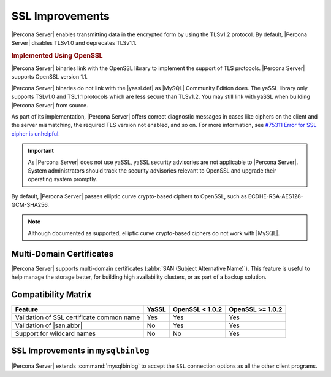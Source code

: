.. _percona-server.management.ssl:

================================================================================
SSL Improvements
================================================================================

|Percona Server| enables transmitting data in the encrypted form by using the
TLSv1.2 protocol. By default, |Percona Server| disables TLSv1.0 and deprecates
TLSv1.1.

.. rubric:: Implemented Using |openssl|

|Percona Server| binaries link with the |openssl| library to implement the
support of TLS protocols. |Percona Server| supports |openssl| version 1.1.

|Percona Server| binaries do not link with the |yassl.def| as |MySQL| Community
Edition does. The |yassl| library only supports TSLv1.0 and TSL1.1 protocols
which are less secure than TLSv1.2. You may still link with |yassl| when
building |Percona Server| from source.

As part of its implementation, |Percona Server| offers correct diagnostic
messages in cases like ciphers on the client and the server mismatching, 
the required TLS version not enabled, and so on. For more information, see
`#75311 Error for SSL cipher is unhelpful
<https://bugs.mysql.com/bug.php?id=75311>`_.

.. important::

   As |Percona Server| does not use |yassl|, |yassl| security advisories are not
   applicable to |Percona Server|. System administrators should track the
   security advisories relevant to |openssl| and upgrade their operating system
   promptly.

.. seealso::

   More information about |yassl.def| 
      https://www.wolfssl.com/products/yassl/
   |MySQL| Documentation: OpenSSL Versus yaSSL
      https://dev.mysql.com/doc/refman/5.6/en/openssl-versus-yassl.html
   |MySQL| Bug System (solved for |Percona Server|): 
       `#75311 Error for SSL cipher is unhelpful <https://bugs.mysql.com/bug.php?id=75311>`_

By default, |Percona Server| passes elliptic curve crypto-based
ciphers to OpenSSL, such as ECDHE-RSA-AES128-GCM-SHA256.

.. note:: 

   Although documented as supported, elliptic curve crypto-based ciphers do not work with |MySQL|.

   .. seealso::

      |MySQL| Bug System (solved for |Percona Server|):
         `#82935 Cipher ECDHE-RSA-AES128-GCM-SHA256 listed in man/Ssl_cipher_list, not supported <https://bugs.mysql.com/bug.php?id=82935>`_

.. _percona-server.management.ssl.multi-domain-certificate:

Multi-Domain Certificates
================================================================================
      
|Percona Server| supports multi-domain certificates (:abbr:`SAN (Subject
Alternative Name)`). This feature is useful to help manage the storage better,
for building high availability clusters, or as part of a backup solution.

.. seealso::

   |Percona| Blog Post: When would you use SAN with MySQL?
      https://www.percona.com/blog/2009/03/09/when-would-you-use-san-with-mysql/
   |MySQL| Bug System (solved for |Percona Server|):
      `#68052 SSL Certificate Subject ALT Names with IPs not respected with --ssl-verify-serve <https://bugs.mysql.com/bug.php?id=68052>`_


.. _percona-server.management.ssl.compatibility-matrix:

Compatibility Matrix 
================================================================================

==========================================  =======  ==================  ================
Feature                                     YaSSL    OpenSSL < 1.0.2     OpenSSL >= 1.0.2
==========================================  =======  ==================  ================
Validation of SSL certificate common name   Yes      Yes                 Yes
Validation of |san.abbr|                    No       Yes                 Yes
Support for wildcard names                  No       No                  Yes
==========================================  =======  ==================  ================

.. _percona-server.management.ssl.mysqlbinlog:

SSL Improvements in ``mysqlbinlog``
================================================================================
	    
|Percona Server| extends :command:`mysqlbinlog` to accept the ``SSL`` connection
options as all the other client programs.

.. seealso::

   How |Percona Server| extends the functionality of :command:`mysqlbinlog`
      :ref:`extended_mysqlbinlog`
   |MySQL| Bug System (solved for |Percona Server|):
      `#41975 Support for SSL options not included in mysqlbinlog <https://bugs.mysql.com/bug.php?id=41975>`_

.. |openssl| replace:: OpenSSL
.. |yassl| replace:: yaSSL
.. |yassl.def| replace:: :abbr:`yaSSL embedded SSL library`
.. |san.abbr| replace:: :abbr:`SAN (Subject Alternative Name)`
